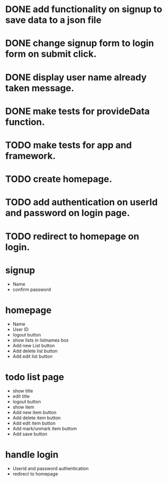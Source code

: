 * DONE add functionality on signup to save data to a json file
* DONE change signup form to login form on submit click.
* DONE display user name already taken message.
* DONE make tests for provideData function.
* TODO make tests for app and framework.
* TODO create homepage.
* TODO add authentication on userId and password on login page.
* TODO redirect to homepage on login.


* signup
  * Name
  * confirm password

* homepage
  * Name
  * User ID
  * logout button
  * show lists in listnames box
  * Add new List button
  * Add delete list button
  * Add edit list button

* todo list page
  * show title
  * edit title
  * logout button
  * show item
  * Add new item button
  * Add delete item button
  * Add edit item button
  * Add mark/unmark item buttom
  * Add save button

* handle login
  * Userid and password authentication
  * redirect to homepage